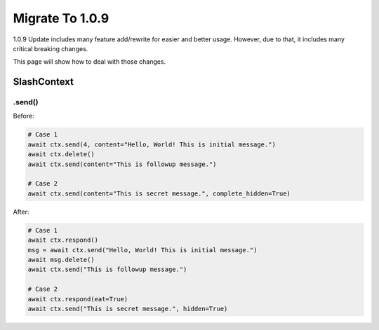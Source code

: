 Migrate To 1.0.9
================

1.0.9 Update includes many feature add/rewrite for easier and better usage.
However, due to that, it includes many critical breaking changes.

This page will show how to deal with those changes.

SlashContext
************

.send()
-------

Before:

.. code-block:: python

    # Case 1
    await ctx.send(4, content="Hello, World! This is initial message.")
    await ctx.delete()
    await ctx.send(content="This is followup message.")

    # Case 2
    await ctx.send(content="This is secret message.", complete_hidden=True)

After:

.. code-block:: python

    # Case 1
    await ctx.respond()
    msg = await ctx.send("Hello, World! This is initial message.")
    await msg.delete()
    await ctx.send("This is followup message.")

    # Case 2
    await ctx.respond(eat=True)
    await ctx.send("This is secret message.", hidden=True)
